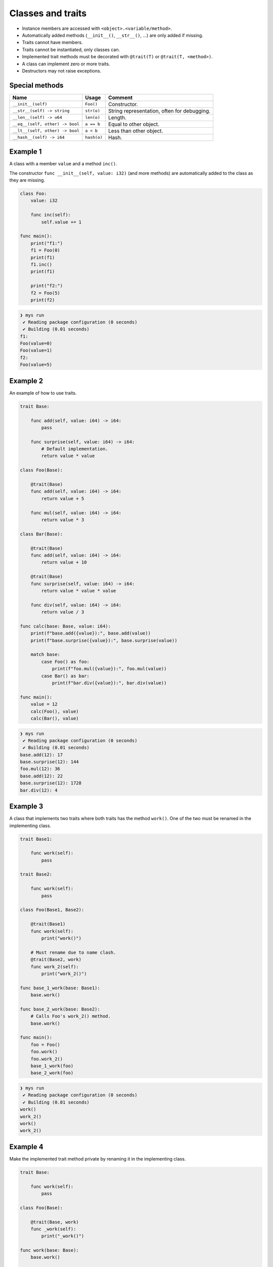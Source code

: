 Classes and traits
------------------

- Instance members are accessed with ``<object>.<variable/method>``.

- Automatically added methods (``__init__()``, ``__str__()``, ...)
  are only added if missing.

- Traits cannot have members.

- Traits cannot be instantiated, only classes can.

- Implemented trait methods must be decorated with ``@trait(T)`` or
  ``@trait(T, <method>)``.

- A class can implement zero or more traits.

- Destructors may not raise exceptions.

Special methods
^^^^^^^^^^^^^^^

+---------------------------------+-------------+---------------------------------------------+
| Name                            | Usage       | Comment                                     |
+=================================+=============+=============================================+
| ``__init__(self)``              | ``Foo()``   | Constructor.                                |
+---------------------------------+-------------+---------------------------------------------+
| ``__str__(self) -> string``     | ``str(o)``  | String representation, often for debugging. |
+---------------------------------+-------------+---------------------------------------------+
| ``__len__(self) -> u64``        | ``len(o)``  | Length.                                     |
+---------------------------------+-------------+---------------------------------------------+
| ``__eq__(self, other) -> bool`` | ``a == b``  | Equal to other object.                      |
+---------------------------------+-------------+---------------------------------------------+
| ``__lt__(self, other) -> bool`` | ``a < b``   | Less than other object.                     |
+---------------------------------+-------------+---------------------------------------------+
| ``__hash__(self) -> i64``       | ``hash(o)`` | Hash.                                       |
+---------------------------------+-------------+---------------------------------------------+

Example 1
^^^^^^^^^

A class with a member ``value`` and a method ``inc()``.

The constructor ``func __init__(self, value: i32)`` (and more methods)
are automatically added to the class as they are missing.

.. code-block:: mys

   class Foo:
       value: i32

       func inc(self):
           self.value += 1

   func main():
       print("f1:")
       f1 = Foo(0)
       print(f1)
       f1.inc()
       print(f1)

       print("f2:")
       f2 = Foo(5)
       print(f2)

.. code-block:: myscon

   ❯ mys run
    ✔ Reading package configuration (0 seconds)
    ✔ Building (0.01 seconds)
   f1:
   Foo(value=0)
   Foo(value=1)
   f2:
   Foo(value=5)

Example 2
^^^^^^^^^

An example of how to use traits.

.. code-block:: mys

   trait Base:

       func add(self, value: i64) -> i64:
           pass

       func surprise(self, value: i64) -> i64:
           # Default implementation.
           return value * value

   class Foo(Base):

       @trait(Base)
       func add(self, value: i64) -> i64:
           return value + 5

       func mul(self, value: i64) -> i64:
           return value * 3

   class Bar(Base):

       @trait(Base)
       func add(self, value: i64) -> i64:
           return value + 10

       @trait(Base)
       func surprise(self, value: i64) -> i64:
           return value * value * value

       func div(self, value: i64) -> i64:
           return value / 3

   func calc(base: Base, value: i64):
       print(f"base.add({value}):", base.add(value))
       print(f"base.surprise({value}):", base.surprise(value))

       match base:
           case Foo() as foo:
               print(f"foo.mul({value}):", foo.mul(value))
           case Bar() as bar:
               print(f"bar.div({value}):", bar.div(value))

   func main():
       value = 12
       calc(Foo(), value)
       calc(Bar(), value)

.. code-block:: myscon

   ❯ mys run
    ✔ Reading package configuration (0 seconds)
    ✔ Building (0.01 seconds)
   base.add(12): 17
   base.surprise(12): 144
   foo.mul(12): 36
   base.add(12): 22
   base.surprise(12): 1728
   bar.div(12): 4

Example 3
^^^^^^^^^

A class that implements two traits where both traits has the method
``work()``. One of the two must be renamed in the implementing class.

.. code-block:: mys

   trait Base1:

       func work(self):
           pass

   trait Base2:

       func work(self):
           pass

   class Foo(Base1, Base2):

       @trait(Base1)
       func work(self):
           print("work()")

       # Must rename due to name clash.
       @trait(Base2, work)
       func work_2(self):
           print("work_2()")

   func base_1_work(base: Base1):
       base.work()

   func base_2_work(base: Base2):
       # Calls Foo's work_2() method.
       base.work()

   func main():
       foo = Foo()
       foo.work()
       foo.work_2()
       base_1_work(foo)
       base_2_work(foo)

.. code-block:: myscon

   ❯ mys run
    ✔ Reading package configuration (0 seconds)
    ✔ Building (0.01 seconds)
   work()
   work_2()
   work()
   work_2()

Example 4
^^^^^^^^^

Make the implemented trait method private by renaming it in the
implementing class.

.. code-block:: mys

   trait Base:

       func work(self):
           pass

   class Foo(Base):

       @trait(Base, work)
       func _work(self):
           print("_work()")

   func work(base: Base):
       base.work()

   func main():
       foo = Foo()
       # Cannot call foo.work() as that method does not exist on the class.
       work(foo)

.. code-block:: myscon

   ❯ mys run
    ✔ Reading package configuration (0 seconds)
    ✔ Building (0.01 seconds)
   _work()

Example 5
^^^^^^^^^

The class has a method that name clashes with a trait method. Rename
implemented trait method in the class.

.. code-block:: mys

   trait Base:

       func work(self):
           pass

   class Foo(Base):

       func work(self):
           print("work()")

       @trait(Base, work)
       func work_2(self):
           print("work_2()")

   func work(base: Base):
       base.work()

   func main():
       foo = Foo()
       foo.work()
       foo.work_2()
       work(foo)

.. code-block:: myscon

   ❯ mys run
    ✔ Reading package configuration (0 seconds)
    ✔ Building (0.01 seconds)
   work()
   work_2()
   work_2()

Example 6
^^^^^^^^^

Trait methods can call methods in the same trait, any functions and
classes and use global variables.

.. code-block:: mys

   func age() -> i64:
       return 5

   trait Formatter:

       func format(self) -> string:
           # Calling method name() and function age().
           return f"Name: {self.name()}, Age: {age()}"

       func name(self) -> string:
           pass

   class Foo(Formatter):

       func name(self) -> string:
           return "Bob"

   func main():
       foo = Foo()
       print(foo.format())

.. code-block:: myscon

   ❯ mys run
    ✔ Reading package configuration (0 seconds)
    ✔ Building (0.01 seconds)
   Name: Bob, Age: 5

Ideas
^^^^^

Ideas on how to implement traits and classes to remove Object base
class limitation. It is problematic when a class implements multiple
traits, at least when all traits inherits from it.

Example 3
"""""""""

.. code-block:: c++

   class Base1 {
   public:
       virtual void Base1_work() = 0;
       virtual String Base1___str__() = 0;
   };

   class Base2 {
   public:
       virtual void Base2_work() = 0;
       virtual String Base2___str__() = 0;
   };

   class Foo : public Base1, public Base2 {
   public:
       void Base1_work() override;
       void Base2_work() override;
       String Base1___str__() override;
       String Base2___str__() override;
       String __str__();
   };

   void Foo::Base1_work()
   {
       std::cout << "work()" << "\n";
   }

   void Foo::Base2_work()
   {
       std::cout << "work_2()" << "\n";
   }

   String Foo::Base1___str__()
   {
       return __str__();
   }

   String Foo::Base2___str__()
   {
       return __str__();
   }

   String Foo::__str__()
   {
       return "Foo()";
   }

Example 6
"""""""""

.. code-block:: c++

   i64 age()
   {
       return 5;
   }

   class Formatter {
   public:
       virtual String Formatter_format();
       virtual String Formatter_name() = 0;
       virtual String Formatter___str__() = 0;
   };

   String Formatter::Formatter_format()
   {
       return String("Name: ") + name() + String(", Age: ") + age();
   }

   class Foo : public Formatter {
   public:
       String Formatter_name() override;
       String Formatter___str__();
       String __str__();
   };

   String Foo::Formatter_name()
   {
       return String("Bob");
   }

   String Foo::Formatter___str__() override
   {
       return __str__();
   }

   String Foo::__str__()
   {
       return "Foo()";
   }
